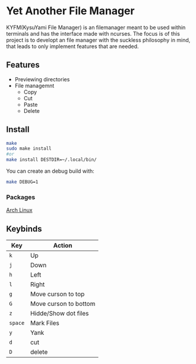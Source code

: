 * Yet Another File Manager
KYFM(KysuYami File Manager) is an filemanager meant to be used within terminals and has the interface
made with ncurses. The focus is of this project is to developt an file manager with the suckless
philosophy in mind, that leads to only implement features that are needed.
      
[[file:./preview.png]]

** Features
- Previewing directories
- File managemnt
  + Copy
  + Cut
  + Paste
  + Delete
** Install
#+BEGIN_SRC sh
make
sudo make install
#or
make install DESTDIR=~/.local/bin/
#+END_SRC

You can create an debug build with:
#+BEGIN_SRC sh
make DEBUG=1
#+END_SRC
*** Packages
[[https://aur.archlinux.org/packages/kyfm-git/][Arch Linux]]
** Keybinds
|---------+-----------------------|
| Key     | Action                |
|---------+-----------------------|
| =k=     | Up                    |
| =j=     | Down                  |
| =h=     | Left                  |
| =l=     | Right                 |
| =g=     | Move curson to top    |
| =G=     | Move curson to bottom |
| =z=     | Hidde/Show dot files  |
| =space= | Mark Files            |
| =y=     | Yank                  |
| =d=     | cut                   |
| =D=     | delete                |
|---------+-----------------------|
